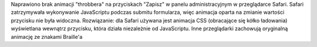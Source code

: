 Naprawiono brak animacji "throbbera" na przyciskach "Zapisz" w panelu administracyjnym w przeglądarce Safari. Safari zatrzymywała wykonywanie JavaScriptu podczas submitu formularza, więc animacja oparta na zmianie wartości przycisku nie była widoczna. Rozwiązanie: dla Safari używana jest animacja CSS (obracające się kółko ładowania) wyświetlana wewnątrz przycisku, która działa niezależnie od JavaScriptu. Inne przeglądarki zachowują oryginalną animację ze znakami Braille'a
